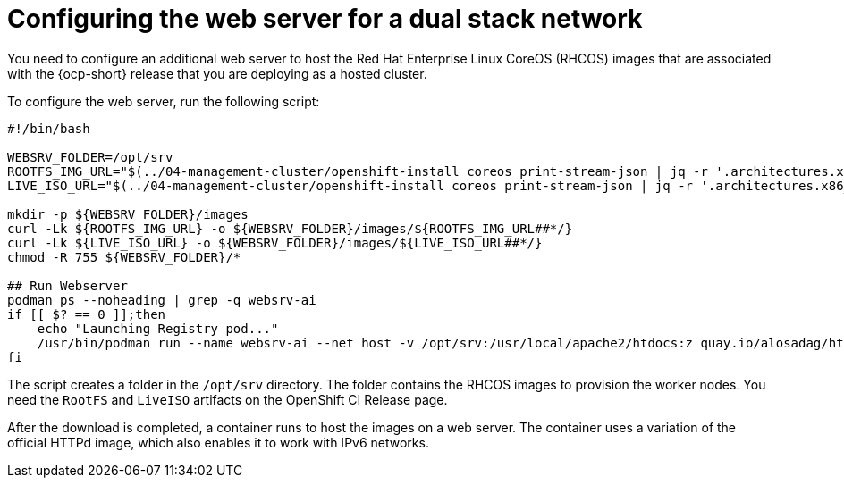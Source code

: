 [#dual-stack-web-server]
= Configuring the web server for a dual stack network

You need to configure an additional web server to host the Red Hat Enterprise Linux CoreOS (RHCOS) images that are associated with the {ocp-short} release that you are deploying as a hosted cluster.

To configure the web server, run the following script:

//lahinson -sept 2023 - Should the user run this script exactly as it is shown, or do they need to change anything? Also, do they need to run the script in a particular tool, or do they just run it in a terminal or on a command line?

----
#!/bin/bash

WEBSRV_FOLDER=/opt/srv
ROOTFS_IMG_URL="$(../04-management-cluster/openshift-install coreos print-stream-json | jq -r '.architectures.x86_64.artifacts.metal.formats.pxe.rootfs.location')"
LIVE_ISO_URL="$(../04-management-cluster/openshift-install coreos print-stream-json | jq -r '.architectures.x86_64.artifacts.metal.formats.iso.disk.location')"

mkdir -p ${WEBSRV_FOLDER}/images
curl -Lk ${ROOTFS_IMG_URL} -o ${WEBSRV_FOLDER}/images/${ROOTFS_IMG_URL##*/}
curl -Lk ${LIVE_ISO_URL} -o ${WEBSRV_FOLDER}/images/${LIVE_ISO_URL##*/}
chmod -R 755 ${WEBSRV_FOLDER}/*

## Run Webserver
podman ps --noheading | grep -q websrv-ai
if [[ $? == 0 ]];then
    echo "Launching Registry pod..."
    /usr/bin/podman run --name websrv-ai --net host -v /opt/srv:/usr/local/apache2/htdocs:z quay.io/alosadag/httpd:p8080
fi
----

The script creates a folder in the `/opt/srv` directory. The folder contains the RHCOS images to provision the worker nodes. You need the `RootFS` and `LiveISO` artifacts on the OpenShift CI Release page.

After the download is completed, a container runs to host the images on a web server. The container uses a variation of the official HTTPd image, which also enables it to work with IPv6 networks.

